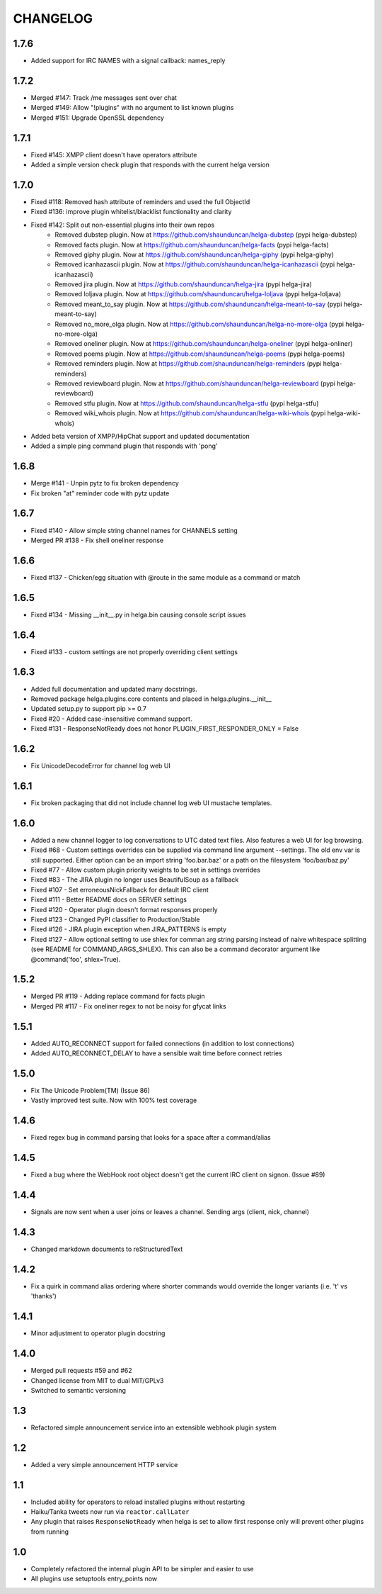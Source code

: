 CHANGELOG
=========

1.7.6
-----
- Added support for IRC NAMES with a signal callback: names_reply


1.7.2
-----
- Merged #147: Track /me messages sent over chat
- Merged #149: Allow "!plugins" with no argument to list known plugins
- Merged #151: Upgrade OpenSSL dependency

1.7.1
-----
- Fixed #145: XMPP client doesn't have operators attribute
- Added a simple version check plugin that responds with the current helga version


1.7.0
-----
- Fixed #118: Removed hash attribute of reminders and used the full ObjectId
- Fixed #136: improve plugin whitelist/blacklist functionality and clarity
- Fixed #142: Split out non-essential plugins into their own repos
    - Removed dubstep plugin. Now at https://github.com/shaunduncan/helga-dubstep (pypi helga-dubstep)
    - Removed facts plugin. Now at https://github.com/shaunduncan/helga-facts (pypi helga-facts)
    - Removed giphy plugin. Now at https://github.com/shaunduncan/helga-giphy (pypi helga-giphy)
    - Removed icanhazascii plugin. Now at https://github.com/shaunduncan/helga-icanhazascii (pypi helga-icanhazascii)
    - Removed jira plugin. Now at https://github.com/shaunduncan/helga-jira (pypi helga-jira)
    - Removed loljava plugin. Now at https://github.com/shaunduncan/helga-loljava (pypi helga-loljava)
    - Removed meant_to_say plugin. Now at https://github.com/shaunduncan/helga-meant-to-say (pypi helga-meant-to-say)
    - Removed no_more_olga plugin. Now at https://github.com/shaunduncan/helga-no-more-olga (pypi helga-no-more-olga)
    - Removed oneliner plugin. Now at https://github.com/shaunduncan/helga-oneliner (pypi helga-onliner)
    - Removed poems plugin. Now at https://github.com/shaunduncan/helga-poems (pypi helga-poems)
    - Removed reminders plugin. Now at https://github.com/shaunduncan/helga-reminders (pypi helga-reminders)
    - Removed reviewboard plugin. Now at https://github.com/shaunduncan/helga-reviewboard (pypi helga-reviewboard)
    - Removed stfu plugin. Now at https://github.com/shaunduncan/helga-stfu (pypi helga-stfu)
    - Removed wiki_whois plugin. Now at https://github.com/shaunduncan/helga-wiki-whois (pypi helga-wiki-whois)
- Added beta version of XMPP/HipChat support and updated documentation
- Added a simple ping command plugin that responds with 'pong'


1.6.8
-----
- Merge #141 - Unpin pytz to fix broken dependency
- Fix broken "at" reminder code with pytz update


1.6.7
-----
- Fixed #140 - Allow simple string channel names for CHANNELS setting
- Merged PR #138 - Fix shell oneliner response


1.6.6
-----
- Fixed #137 - Chicken/egg situation with @route in the same module as a command or match


1.6.5
-----
- Fixed #134 - Missing __init__.py in helga.bin causing console script issues


1.6.4
-----
- Fixed #133 - custom settings are not properly overriding client settings


1.6.3
-----
- Added full documentation and updated many docstrings.
- Removed package helga.plugins.core contents and placed in helga.plugins.__init__
- Updated setup.py to support pip >= 0.7
- Fixed #20 - Added case-insensitive command support.
- Fixed #131 - ResponseNotReady does not honor PLUGIN_FIRST_RESPONDER_ONLY = False


1.6.2
-----
- Fix UnicodeDecodeError for channel log web UI


1.6.1
-----
- Fix broken packaging that did not include channel log web UI mustache templates.


1.6.0
-----
- Added a new channel logger to log conversations to UTC dated text files. Also features a
  web UI for log browsing.
- Fixed #68 - Custom settings overrides can be supplied via command line argument --settings.
  The old env var is still supported. Either option can be an import string 'foo.bar.baz' or
  a path on the filesystem 'foo/bar/baz.py'
- Fixed #77 - Allow custom plugin priority weights to be set in settings overrides
- Fixed #83 - The JIRA plugin no longer uses BeautifulSoup as a fallback
- Fixed #107 - Set erroneousNickFallback for default IRC client
- Fixed #111 - Better README docs on SERVER settings
- Fixed #120 - Operator plugin doesn't format responses properly
- Fixed #123 - Changed PyPI classifier to Production/Stable
- Fixed #126 - JIRA plugin exception when JIRA_PATTERNS is empty
- Fixed #127 - Allow optional setting to use shlex for comman arg string parsing instead of
  naive whitespace splitting (see README for COMMAND_ARGS_SHLEX). This can also be a command
  decorator argument like @command('foo', shlex=True).


1.5.2
-----
- Merged PR #119 - Adding replace command for facts plugin
- Merged PR #117 - Fix oneliner regex to not be noisy for gfycat links


1.5.1
-----
- Added AUTO_RECONNECT support for failed connections (in addition to lost connections)
- Added AUTO_RECONNECT_DELAY to have a sensible wait time before connect retries


1.5.0
-----
- Fix The Unicode Problem(TM) (Issue 86)
- Vastly improved test suite. Now with 100% test coverage


1.4.6
-----
- Fixed regex bug in command parsing that looks for a space after a command/alias


1.4.5
-----
- Fixed a bug where the WebHook root object doesn't get the current IRC client
  on signon. (Issue #89)


1.4.4
-----
- Signals are now sent when a user joins or leaves a channel. Sending args
  (client, nick, channel)


1.4.3
-----
- Changed markdown documents to reStructuredText


1.4.2
-----
- Fix a quirk in command alias ordering where shorter commands would override
  the longer variants (i.e. 't' vs 'thanks')


1.4.1
-----
- Minor adjustment to operator plugin docstring


1.4.0
-----
- Merged pull requests #59 and #62
- Changed license from MIT to dual MIT/GPLv3
- Switched to semantic versioning


1.3
---
- Refactored simple announcement service into an extensible webhook plugin system


1.2
---
- Added a very simple announcement HTTP service


1.1
---
- Included ability for operators to reload installed plugins without restarting
- Haiku/Tanka tweets now run via ``reactor.callLater``
- Any plugin that raises ``ResponseNotReady`` when helga is set to allow first
  response only will prevent other plugins from running


1.0
---
- Completely refactored the internal plugin API to be simpler and easier to use
- All plugins use setuptools entry_points now
